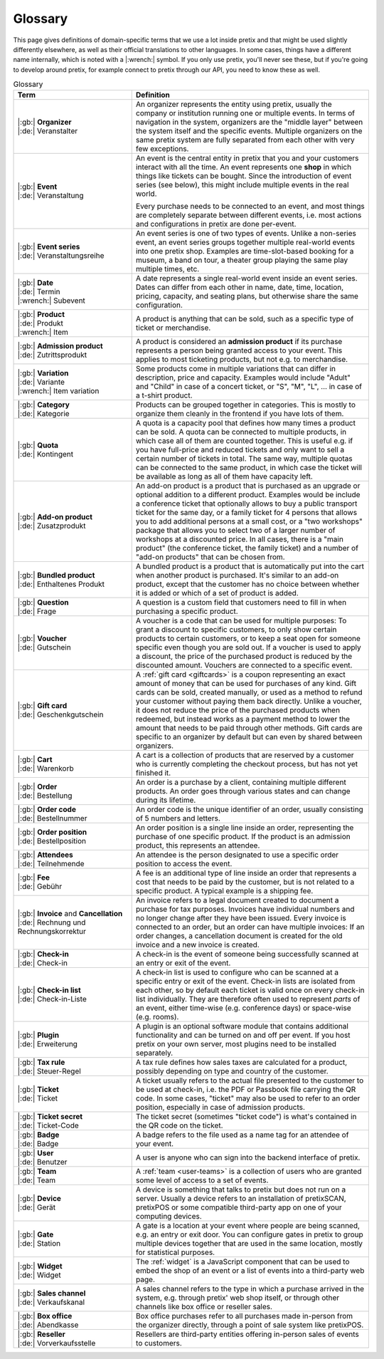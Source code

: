 Glossary
========

This page gives definitions of domain-specific terms that we use a lot inside pretix and that might be used slightly
differently elsewhere, as well as their official translations to other languages. In some cases, things have a different
name internally, which is noted with a |:wrench:| symbol. If you only use pretix, you'll never see these, but if you're
going to develop around pretix, for example connect to pretix through our API, you need to know these as well.



.. rst-class:: rest-resource-table

.. list-table:: Glossary
   :widths: 15 30
   :header-rows: 1

   * - Term
     - Definition
   * - | |:gb:| **Organizer**
       | |:de:| Veranstalter
     - An organizer represents the entity using pretix, usually the company or institution running one or multiple events.
       In terms of navigation in the system, organizers are the "middle layer" between the system itself and the specific
       events.
       Multiple organizers on the same pretix system are fully separated from each other with very few exceptions.
   * - | |:gb:| **Event**
       | |:de:| Veranstaltung
     - An event is the central entity in pretix that you and your customers interact with all the time. An event
       represents one **shop** in which things like tickets can be bought. Since the introduction of event series (see
       below), this might include multiple events in the real world.

       Every purchase needs to be connected to an event, and most things are completely separate between different
       events, i.e. most actions and configurations in pretix are done per-event.
   * - | |:gb:| **Event series**
       | |:de:| Veranstaltungsreihe
     - An event series is one of two types of events. Unlike a non-series event, an event series groups together
       multiple real-world events into one pretix shop. Examples are time-slot-based booking for a museum, a band on
       tour, a theater group playing the same play multiple times, etc.
   * - | |:gb:| **Date**
       | |:de:| Termin
       | |:wrench:| Subevent
     - A date represents a single real-world event inside an event series. Dates can differ from each other in name,
       date, time, location, pricing, capacity, and seating plans, but otherwise share the same configuration.
   * - | |:gb:| **Product**
       | |:de:| Produkt
       | |:wrench:| Item
     - A product is anything that can be sold, such as a specific type of ticket or merchandise.
   * - | |:gb:| **Admission product**
       | |:de:| Zutrittsprodukt
     - A product is considered an **admission product** if its purchase represents a person being granted access to your
       event. This applies to most ticketing products, but not e.g. to merchandise.
   * - | |:gb:| **Variation**
       | |:de:| Variante
       | |:wrench:| Item variation
     - Some products come in multiple variations that can differ in description, price and capacity. Examples would
       include "Adult" and "Child" in case of a concert ticket, or "S", "M", "L", … in case of a t-shirt product.
   * - | |:gb:| **Category**
       | |:de:| Kategorie
     - Products can be grouped together in categories. This is mostly to organize them cleanly in the frontend if you
       have lots of them.
   * - | |:gb:| **Quota**
       | |:de:| Kontingent
     - A quota is a capacity pool that defines how many times a product can be sold. A quota can be connected to multiple
       products, in which case all of them are counted together. This is useful e.g. if you have full-price and reduced
       tickets and only want to sell a certain number of tickets in total. The same way, multiple quotas can be connected
       to the same product, in which case the ticket will be available as long as all of them have capacity left.
   * - | |:gb:| **Add-on product**
       | |:de:| Zusatzprodukt
     - An add-on product is a product that is purchased as an upgrade or optional addition to a different product.
       Examples would be include a conference ticket that optionally allows to buy a public transport ticket for the
       same day, or a family ticket for 4 persons that allows you to add additional persons at a small cost, or a
       "two workshops" package that allows you to select two of a larger number of workshops at a discounted price.
       In all cases, there is a "main product" (the conference ticket, the family ticket) and a number of "add-on products"
       that can be chosen from.
   * - | |:gb:| **Bundled product**
       | |:de:| Enthaltenes Produkt
     - A bundled product is a product that is automatically put into the cart when another product is purchased. It's
       similar to an add-on product, except that the customer has no choice between whether it is added or which of a
       set of product is added.
   * - | |:gb:| **Question**
       | |:de:| Frage
     - A question is a custom field that customers need to fill in when purchasing a specific product.
   * - | |:gb:| **Voucher**
       | |:de:| Gutschein
     - A voucher is a code that can be used for multiple purposes: To grant a discount to specific customers, to only
       show certain products to certain customers, or to keep a seat open for someone specific even though you are
       sold out. If a voucher is used to apply a discount, the price of the purchased product is reduced by the
       discounted amount. Vouchers are connected to a specific event.
   * - | |:gb:| **Gift card**
       | |:de:| Geschenkgutschein
     - A :ref:`gift card <giftcards>` is a coupon representing an exact amount of money that can be used for purchases
       of any kind. Gift cards can be sold, created manually, or used as a method to refund your customer without paying
       them back directly.
       Unlike a voucher, it does not reduce the price of the purchased products when redeemed, but instead works as a
       payment method to lower the amount that needs to be paid through other methods. Gift cards are specific to an
       organizer by default but can even by shared between organizers.
   * - | |:gb:| **Cart**
       | |:de:| Warenkorb
     - A cart is a collection of products that are reserved by a customer who is currently completing the checkout
       process, but has not yet finished it.
   * - | |:gb:| **Order**
       | |:de:| Bestellung
     - An order is a purchase by a client, containing multiple different products. An order goes through various
       states and can change during its lifetime.
   * - | |:gb:| **Order code**
       | |:de:| Bestellnummer
     - An order code is the unique identifier of an order, usually consisting of 5 numbers and letters.
   * - | |:gb:| **Order position**
       | |:de:| Bestellposition
     - An order position is a single line inside an order, representing the purchase of one specific product. If the
       product is an admission product, this represents an attendee.
   * - | |:gb:| **Attendees**
       | |:de:| Teilnehmende
     - An attendee is the person designated to use a specific order position to access the event.
   * - | |:gb:| **Fee**
       | |:de:| Gebühr
     - A fee is an additional type of line inside an order that represents a cost that needs to be paid by the customer,
       but is not related to a specific product. A typical example is a shipping fee.
   * - | |:gb:| **Invoice** and **Cancellation**
       | |:de:| Rechnung und Rechnungskorrektur
     - An invoice refers to a legal document created to document a purchase for tax purposes. Invoices have individual
       numbers and no longer change after they have been issued. Every invoice is connected to an order, but an order
       can have multiple invoices: If an order changes, a cancellation document is created for the old invoice and a
       new invoice is created.
   * - | |:gb:| **Check-in**
       | |:de:| Check-in
     - A check-in is the event of someone being successfully scanned at an entry or exit of the event.
   * - | |:gb:| **Check-in list**
       | |:de:| Check-in-Liste
     - A check-in list is used to configure who can be scanned at a specific entry or exit of the event. Check-in lists
       are isolated from each other, so by default each ticket is valid once on every check-in list individually. They
       are therefore often used to represent *parts* of an event, either time-wise (e.g. conference days) or space-wise
       (e.g. rooms).
   * - | |:gb:| **Plugin**
       | |:de:| Erweiterung
     - A plugin is an optional software module that contains additional functionality and can be turned on and off per
       event. If you host pretix on your own server, most plugins need to be installed separately.
   * - | |:gb:| **Tax rule**
       | |:de:| Steuer-Regel
     - A tax rule defines how sales taxes are calculated for a product, possibly depending on type and country of the
       customer.
   * - | |:gb:| **Ticket**
       | |:de:| Ticket
     - A ticket usually refers to the actual file presented to the customer to be used at check-in, i.e. the PDF or
       Passbook file carrying the QR code. In some cases, "ticket" may also be used to refer to an order position,
       especially in case of admission products.
   * - | |:gb:| **Ticket secret**
       | |:de:| Ticket-Code
     - The ticket secret (sometimes "ticket code") is what's contained in the QR code on the ticket.
   * - | |:gb:| **Badge**
       | |:de:| Badge
     - A badge refers to the file used as a name tag for an attendee of your event.
   * - | |:gb:| **User**
       | |:de:| Benutzer
     - A user is anyone who can sign into the backend interface of pretix.
   * - | |:gb:| **Team**
       | |:de:| Team
     - A :ref:`team <user-teams>` is a collection of users who are granted some level of access to a set of events.
   * - | |:gb:| **Device**
       | |:de:| Gerät
     - A device is something that talks to pretix but does not run on a server. Usually a device refers to an
       installation of pretixSCAN, pretixPOS or some compatible third-party app on one of your computing devices.
   * - | |:gb:| **Gate**
       | |:de:| Station
     - A gate is a location at your event where people are being scanned, e.g. an entry or exit door. You can configure
       gates in pretix to group multiple devices together that are used in the same location, mostly for statistical
       purposes.
   * - | |:gb:| **Widget**
       | |:de:| Widget
     - The :ref:`widget` is a JavaScript component that can be used to embed the shop of an event or a list of events
       into a third-party web page.
   * - | |:gb:| **Sales channel**
       | |:de:| Verkaufskanal
     - A sales channel refers to the type in which a purchase arrived in the system, e.g. through pretix' web shop itself,
       or through other channels like box office or reseller sales.
   * - | |:gb:| **Box office**
       | |:de:| Abendkasse
     - Box office purchases refer to all purchases made in-person from the organizer directly, through a point of sale
       system like pretixPOS.
   * - | |:gb:| **Reseller**
       | |:de:| Vorverkaufsstelle
     - Resellers are third-party entities offering in-person sales of events to customers.
